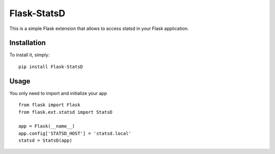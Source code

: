 Flask-StatsD
============

This is a simple Flask extension that allows to access statsd in your Flask application.


Installation
------------

To install it, simply: ::

    pip install Flask-StatsD


Usage
-----

You only need to import and initialize your app ::

    from flask import Flask
    from flask.ext.statsd import StatsD

    app = Flask(__name__)
    app.config['STATSD_HOST'] = 'statsd.local'
    statsd = StatsD(app)



